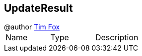 == UpdateResult

++++
 @author <a href="http://tfox.org">Tim Fox</a>
++++

|===
|Name | Type | Description
|===
